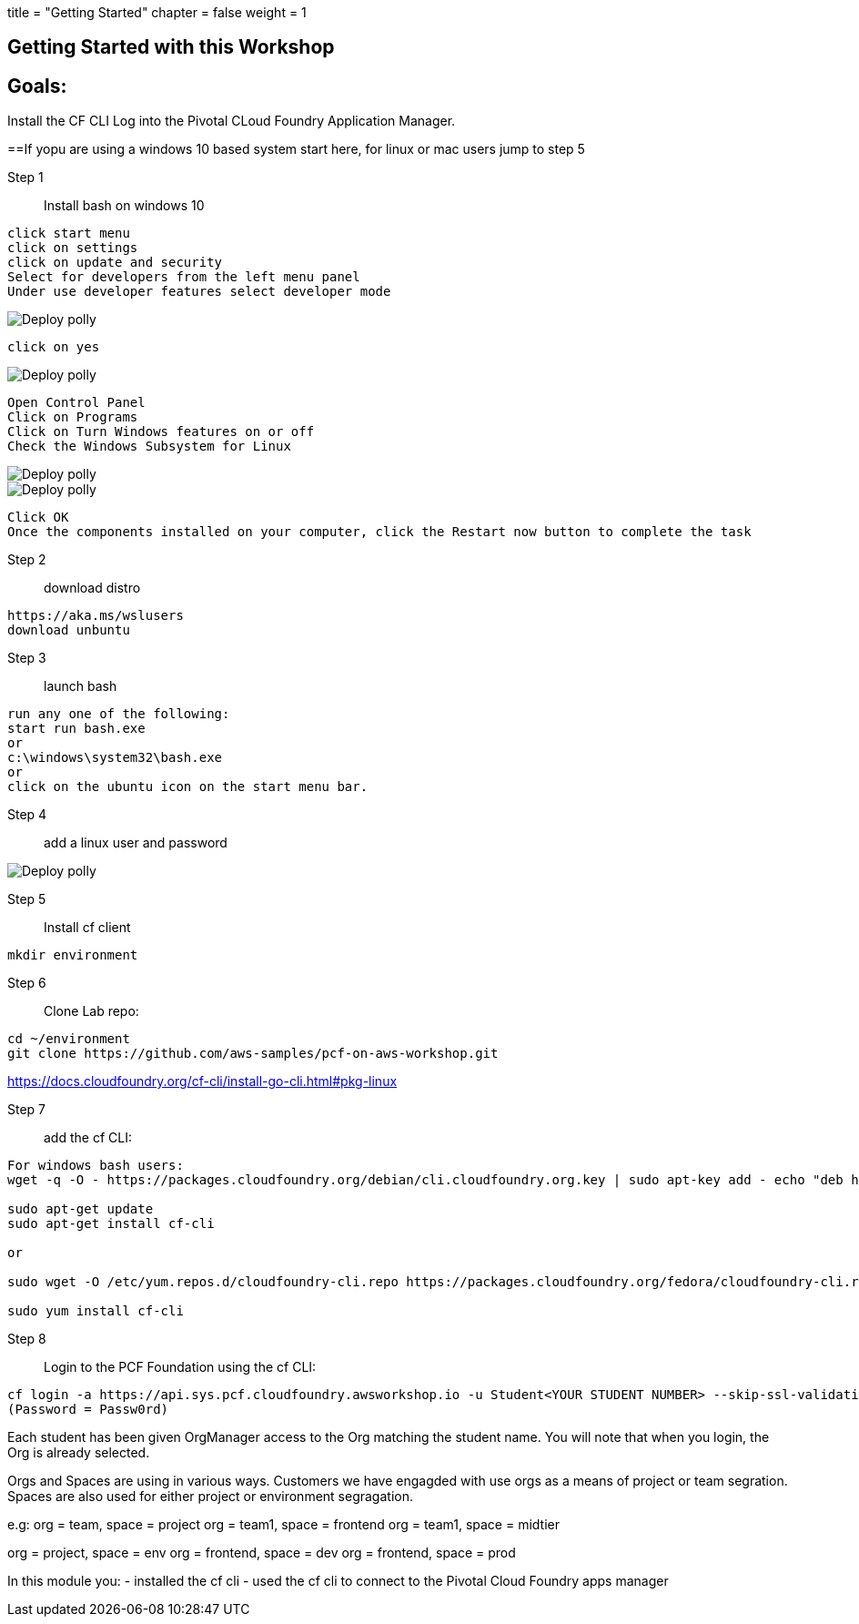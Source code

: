 +++
title = "Getting Started"
chapter = false
weight = 1
+++

:imagesdir: /images

== Getting Started with this Workshop

== Goals:
Install the CF CLI 
Log into the Pivotal CLoud Foundry Application Manager.

==If yopu are using a windows 10 based system start here, for linux or mac users jump to step 5 


Step 1:: Install bash on windows 10
----
click start menu
click on settings
click on update and security
Select for developers from the left menu panel
Under use developer features select developer mode
----
image::winbash1.png[Deploy polly]
----
click on yes
----
image::winbash2.png[Deploy polly]

----
Open Control Panel
Click on Programs
Click on Turn Windows features on or off
Check the Windows Subsystem for Linux 
----
image::winbash3.png[Deploy polly]
image::winbash4.png[Deploy polly]
----
Click OK
Once the components installed on your computer, click the Restart now button to complete the task
----



Step 2:: download distro
----
https://aka.ms/wslusers
download unbuntu
----

Step 3:: launch bash
----
run any one of the following:
start run bash.exe
or 
c:\windows\system32\bash.exe
or 
click on the ubuntu icon on the start menu bar.
----

Step 4:: add a linux user and password

image::winbash5.png[Deploy polly]


Step 5:: Install cf client


----
mkdir environment
----

Step 6:: Clone Lab repo:
----
cd ~/environment
git clone https://github.com/aws-samples/pcf-on-aws-workshop.git
----

https://docs.cloudfoundry.org/cf-cli/install-go-cli.html#pkg-linux

Step 7:: add the cf CLI:
----
For windows bash users:
wget -q -O - https://packages.cloudfoundry.org/debian/cli.cloudfoundry.org.key | sudo apt-key add - echo "deb https://packages.cloudfoundry.org/debian stable main" | sudo tee /etc/apt/sources.list.d/cloudfoundry-cli.list

sudo apt-get update
sudo apt-get install cf-cli

or

sudo wget -O /etc/yum.repos.d/cloudfoundry-cli.repo https://packages.cloudfoundry.org/fedora/cloudfoundry-cli.repo

sudo yum install cf-cli
----

Step 8:: Login to the PCF Foundation using the cf CLI:
----
cf login -a https://api.sys.pcf.cloudfoundry.awsworkshop.io -u Student<YOUR STUDENT NUMBER> --skip-ssl-validation
(Password = Passw0rd)
----

Each student has been given OrgManager access to the Org matching the student name.
You will note that when you login, the Org is already selected.

Orgs and Spaces are using in various ways. Customers we have engagded with use orgs as a means of project or team segration. Spaces are also used for either project or environment segragation.

e.g:
org = team, space = project
org = team1, space = frontend
org = team1, space = midtier

org = project, space = env
org = frontend, space = dev
org = frontend, space = prod

In this module you:
- installed the cf cli
- used the cf cli to connect to the Pivotal Cloud Foundry apps manager


